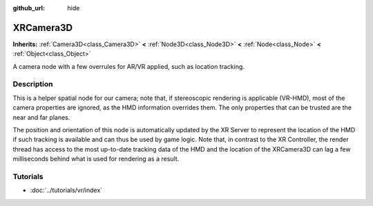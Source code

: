 :github_url: hide

.. Generated automatically by doc/tools/makerst.py in Godot's source tree.
.. DO NOT EDIT THIS FILE, but the XRCamera3D.xml source instead.
.. The source is found in doc/classes or modules/<name>/doc_classes.

.. _class_XRCamera3D:

XRCamera3D
==========

**Inherits:** :ref:`Camera3D<class_Camera3D>` **<** :ref:`Node3D<class_Node3D>` **<** :ref:`Node<class_Node>` **<** :ref:`Object<class_Object>`

A camera node with a few overrules for AR/VR applied, such as location tracking.

Description
-----------

This is a helper spatial node for our camera; note that, if stereoscopic rendering is applicable (VR-HMD), most of the camera properties are ignored, as the HMD information overrides them. The only properties that can be trusted are the near and far planes.

The position and orientation of this node is automatically updated by the XR Server to represent the location of the HMD if such tracking is available and can thus be used by game logic. Note that, in contrast to the XR Controller, the render thread has access to the most up-to-date tracking data of the HMD and the location of the XRCamera3D can lag a few milliseconds behind what is used for rendering as a result.

Tutorials
---------

- :doc:`../tutorials/vr/index`

.. |virtual| replace:: :abbr:`virtual (This method should typically be overridden by the user to have any effect.)`
.. |const| replace:: :abbr:`const (This method has no side effects. It doesn't modify any of the instance's member variables.)`
.. |vararg| replace:: :abbr:`vararg (This method accepts any number of arguments after the ones described here.)`
.. |constructor| replace:: :abbr:`constructor (This method is used to construct a type.)`
.. |operator| replace:: :abbr:`operator (This method describes a valid operator to use with this type as left-hand operand.)`
